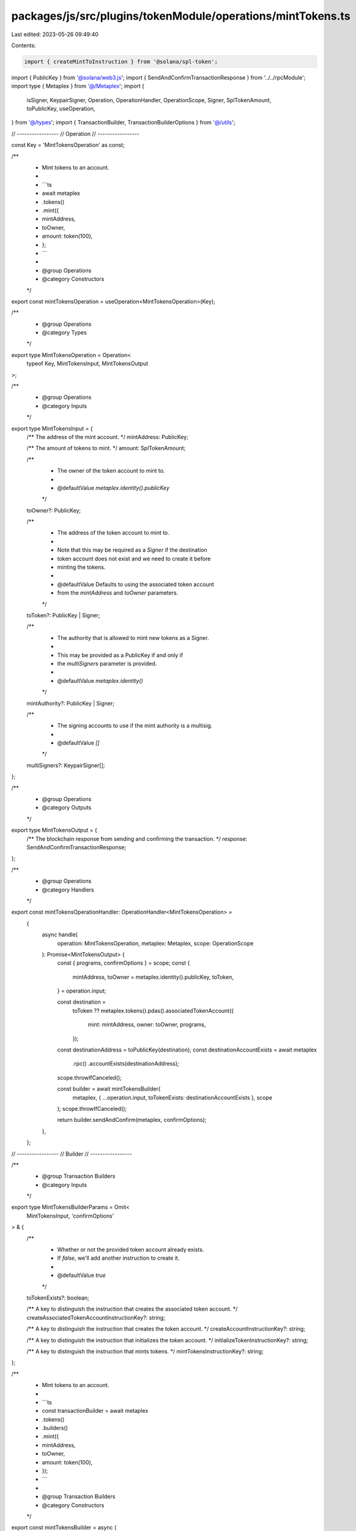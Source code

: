 packages/js/src/plugins/tokenModule/operations/mintTokens.ts
============================================================

Last edited: 2023-05-26 09:49:40

Contents:

.. code-block:: ts

    import { createMintToInstruction } from '@solana/spl-token';
import { PublicKey } from '@solana/web3.js';
import { SendAndConfirmTransactionResponse } from '../../rpcModule';
import type { Metaplex } from '@/Metaplex';
import {
  isSigner,
  KeypairSigner,
  Operation,
  OperationHandler,
  OperationScope,
  Signer,
  SplTokenAmount,
  toPublicKey,
  useOperation,
} from '@/types';
import { TransactionBuilder, TransactionBuilderOptions } from '@/utils';

// -----------------
// Operation
// -----------------

const Key = 'MintTokensOperation' as const;

/**
 * Mint tokens to an account.
 *
 * ```ts
 * await metaplex
 *   .tokens()
 *   .mint({
 *     mintAddress,
 *     toOwner,
 *     amount: token(100),
 *   };
 * ```
 *
 * @group Operations
 * @category Constructors
 */
export const mintTokensOperation = useOperation<MintTokensOperation>(Key);

/**
 * @group Operations
 * @category Types
 */
export type MintTokensOperation = Operation<
  typeof Key,
  MintTokensInput,
  MintTokensOutput
>;

/**
 * @group Operations
 * @category Inputs
 */
export type MintTokensInput = {
  /** The address of the mint account. */
  mintAddress: PublicKey;

  /** The amount of tokens to mint. */
  amount: SplTokenAmount;

  /**
   * The owner of the token account to mint to.
   *
   * @defaultValue `metaplex.identity().publicKey`
   */
  toOwner?: PublicKey;

  /**
   * The address of the token account to mint to.
   *
   * Note that this may be required as a `Signer` if the destination
   * token account does not exist and we need to create it before
   * minting the tokens.
   *
   * @defaultValue Defaults to using the associated token account
   * from the `mintAddress` and `toOwner` parameters.
   */
  toToken?: PublicKey | Signer;

  /**
   * The authority that is allowed to mint new tokens as a Signer.
   *
   * This may be provided as a PublicKey if and only if
   * the `multiSigners` parameter is provided.
   *
   * @defaultValue `metaplex.identity()`
   */
  mintAuthority?: PublicKey | Signer;

  /**
   * The signing accounts to use if the mint authority is a multisig.
   *
   * @defaultValue `[]`
   */
  multiSigners?: KeypairSigner[];
};

/**
 * @group Operations
 * @category Outputs
 */
export type MintTokensOutput = {
  /** The blockchain response from sending and confirming the transaction. */
  response: SendAndConfirmTransactionResponse;
};

/**
 * @group Operations
 * @category Handlers
 */
export const mintTokensOperationHandler: OperationHandler<MintTokensOperation> =
  {
    async handle(
      operation: MintTokensOperation,
      metaplex: Metaplex,
      scope: OperationScope
    ): Promise<MintTokensOutput> {
      const { programs, confirmOptions } = scope;
      const {
        mintAddress,
        toOwner = metaplex.identity().publicKey,
        toToken,
      } = operation.input;

      const destination =
        toToken ??
        metaplex.tokens().pdas().associatedTokenAccount({
          mint: mintAddress,
          owner: toOwner,
          programs,
        });
      const destinationAddress = toPublicKey(destination);
      const destinationAccountExists = await metaplex
        .rpc()
        .accountExists(destinationAddress);
      scope.throwIfCanceled();

      const builder = await mintTokensBuilder(
        metaplex,
        { ...operation.input, toTokenExists: destinationAccountExists },
        scope
      );
      scope.throwIfCanceled();

      return builder.sendAndConfirm(metaplex, confirmOptions);
    },
  };

// -----------------
// Builder
// -----------------

/**
 * @group Transaction Builders
 * @category Inputs
 */
export type MintTokensBuilderParams = Omit<
  MintTokensInput,
  'confirmOptions'
> & {
  /**
   * Whether or not the provided token account already exists.
   * If `false`, we'll add another instruction to create it.
   *
   * @defaultValue `true`
   */
  toTokenExists?: boolean;

  /** A key to distinguish the instruction that creates the associated token account. */
  createAssociatedTokenAccountInstructionKey?: string;

  /** A key to distinguish the instruction that creates the token account. */
  createAccountInstructionKey?: string;

  /** A key to distinguish the instruction that initializes the token account. */
  initializeTokenInstructionKey?: string;

  /** A key to distinguish the instruction that mints tokens. */
  mintTokensInstructionKey?: string;
};

/**
 * Mint tokens to an account.
 *
 * ```ts
 * const transactionBuilder = await metaplex
 *   .tokens()
 *   .builders()
 *   .mint({
 *     mintAddress,
 *     toOwner,
 *     amount: token(100),
 *   });
 * ```
 *
 * @group Transaction Builders
 * @category Constructors
 */
export const mintTokensBuilder = async (
  metaplex: Metaplex,
  params: MintTokensBuilderParams,
  options: TransactionBuilderOptions = {}
): Promise<TransactionBuilder> => {
  const { programs, payer = metaplex.rpc().getDefaultFeePayer() } = options;
  const {
    mintAddress,
    amount,
    toOwner = metaplex.identity().publicKey,
    toToken,
    toTokenExists = true,
    mintAuthority = metaplex.identity(),
    multiSigners = [],
  } = params;

  const [mintAuthorityPublicKey, signers] = isSigner(mintAuthority)
    ? [mintAuthority.publicKey, [mintAuthority]]
    : [mintAuthority, multiSigners];

  const tokenProgram = metaplex.programs().getToken(programs);
  const destination =
    toToken ??
    metaplex.tokens().pdas().associatedTokenAccount({
      mint: mintAddress,
      owner: toOwner,
      programs,
    });

  return (
    TransactionBuilder.make()

      // Create token account if missing.
      .add(
        await metaplex
          .tokens()
          .builders()
          .createTokenIfMissing(
            {
              ...params,
              mint: mintAddress,
              owner: toOwner,
              token: toToken,
              tokenExists: toTokenExists,
              tokenVariable: 'toToken',
            },
            { payer, programs }
          )
      )

      // Mint tokens.
      .add({
        instruction: createMintToInstruction(
          mintAddress,
          toPublicKey(destination),
          mintAuthorityPublicKey,
          amount.basisPoints.toNumber(),
          multiSigners,
          tokenProgram.address
        ),
        signers,
        key: params.mintTokensInstructionKey ?? 'mintTokens',
      })
  );
};


